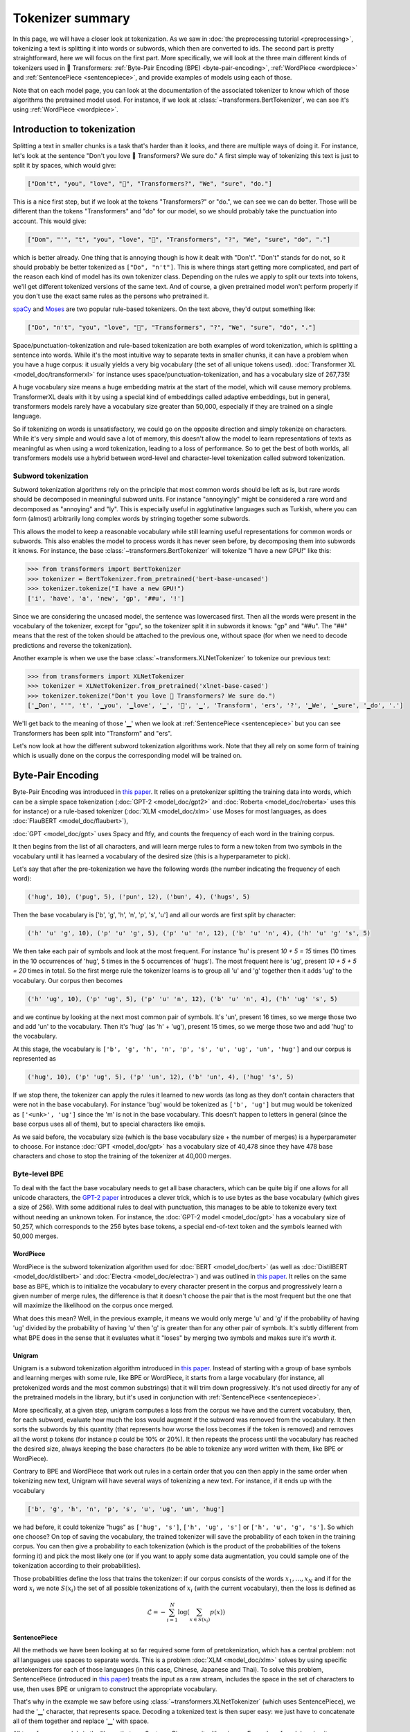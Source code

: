 Tokenizer summary
-----------------------------------------------------------------------------------------------------------------------

In this page, we will have a closer look at tokenization. As we saw in :doc:`the preprocessing tutorial
<preprocessing>`, tokenizing a text is splitting it into words or subwords, which then are converted to ids. The second
part is pretty straightforward, here we will focus on the first part. More specifically, we will look at the three main
different kinds of tokenizers used in 🤗 Transformers: :ref:`Byte-Pair Encoding (BPE) <byte-pair-encoding>`,
:ref:`WordPiece <wordpiece>` and :ref:`SentencePiece <sentencepiece>`, and provide examples of models using each of
those.

Note that on each model page, you can look at the documentation of the associated tokenizer to know which of those
algorithms the pretrained model used. For instance, if we look at :class:`~transformers.BertTokenizer`, we can see it's
using :ref:`WordPiece <wordpiece>`.

Introduction to tokenization
~~~~~~~~~~~~~~~~~~~~~~~~~~~~~~~~~~~~~~~~~~~~~~~~~~~~~~~~~~~~~~~~~~~~~~~~~~~~~~~~~~~~~~~~~~~~~~~~~~~~~~~~~~~~~~~~~~~~~~~

Splitting a text in smaller chunks is a task that's harder than it looks, and there are multiple ways of doing it. For
instance, let's look at the sentence "Don't you love 🤗 Transformers? We sure do." A first simple way of tokenizing this
text is just to split it by spaces, which would give:

.. code-block::

    ["Don't", "you", "love", "🤗", "Transformers?", "We", "sure", "do."]

This is a nice first step, but if we look at the tokens "Transformers?" or "do.", we can see we can do better. Those
will be different than the tokens "Transformers" and "do" for our model, so we should probably take the punctuation
into account. This would give:

.. code-block::

    ["Don", "'", "t", "you", "love", "🤗", "Transformers", "?", "We", "sure", "do", "."]

which is better already. One thing that is annoying though is how it dealt with "Don't". "Don't" stands for do not, so
it should probably be better tokenized as ``["Do", "n't"]``. This is where things start getting more complicated, and
part of the reason each kind of model has its own tokenizer class. Depending on the rules we apply to split our texts
into tokens, we'll get different tokenized versions of the same text. And of course, a given pretrained model won't
perform properly if you don't use the exact same rules as the persons who pretrained it.

`spaCy <https://spacy.io/>`__ and `Moses <http://www.statmt.org/moses/?n=Development.GetStarted>`__ are two popular
rule-based tokenizers. On the text above, they'd output something like:

.. code-block::

    ["Do", "n't", "you", "love", "🤗", "Transformers", "?", "We", "sure", "do", "."]

Space/punctuation-tokenization and rule-based tokenization are both examples of word tokenization, which is splitting a
sentence into words. While it's the most intuitive way to separate texts in smaller chunks, it can have a problem when
you have a huge corpus: it usually yields a very big vocabulary (the set of all unique tokens used). :doc:`Transformer
XL <model_doc/transformerxl>` for instance uses space/punctuation-tokenization, and has a vocabulary size of 267,735!

A huge vocabulary size means a huge embedding matrix at the start of the model, which will cause memory problems.
TransformerXL deals with it by using a special kind of embeddings called adaptive embeddings, but in general,
transformers models rarely have a vocabulary size greater than 50,000, especially if they are trained on a single
language.

So if tokenizing on words is unsatisfactory, we could go on the opposite direction and simply tokenize on characters.
While it's very simple and would save a lot of memory, this doesn't allow the model to learn representations of texts
as meaningful as when using a word tokenization, leading to a loss of performance. So to get the best of both worlds,
all transformers models use a hybrid between word-level and character-level tokenization called subword tokenization.

Subword tokenization
^^^^^^^^^^^^^^^^^^^^^^^^^^^^^^^^^^^^^^^^^^^^^^^^^^^^^^^^^^^^^^^^^^^^^^^^^^^^^^^^^^^^^^^^^^^^^^^^^^^^^^^^^^^^^^^^^^^^^^^

Subword tokenization algorithms rely on the principle that most common words should be left as is, but rare words
should be decomposed in meaningful subword units. For instance "annoyingly" might be considered a rare word and
decomposed as "annoying" and "ly". This is especially useful in agglutinative languages such as Turkish, where you can
form (almost) arbitrarily long complex words by stringing together some subwords.

This allows the model to keep a reasonable vocabulary while still learning useful representations for common words or
subwords. This also enables the model to process words it has never seen before, by decomposing them into subwords it
knows. For instance, the base :class:`~transformers.BertTokenizer` will tokenize "I have a new GPU!" like this:

.. code-block::

    >>> from transformers import BertTokenizer
    >>> tokenizer = BertTokenizer.from_pretrained('bert-base-uncased')
    >>> tokenizer.tokenize("I have a new GPU!")
    ['i', 'have', 'a', 'new', 'gp', '##u', '!']

Since we are considering the uncased model, the sentence was lowercased first. Then all the words were present in the
vocabulary of the tokenizer, except for "gpu", so the tokenizer split it in subwords it knows: "gp" and "##u". The "##"
means that the rest of the token should be attached to the previous one, without space (for when we need to decode
predictions and reverse the tokenization).

Another example is when we use the base :class:`~transformers.XLNetTokenizer` to tokenize our previous text:

.. code-block::

    >>> from transformers import XLNetTokenizer
    >>> tokenizer = XLNetTokenizer.from_pretrained('xlnet-base-cased')
    >>> tokenizer.tokenize("Don't you love 🤗 Transformers? We sure do.")
    ['▁Don', "'", 't', '▁you', '▁love', '▁', '🤗', '▁', 'Transform', 'ers', '?', '▁We', '▁sure', '▁do', '.']

We'll get back to the meaning of those '▁' when we look at :ref:`SentencePiece <sentencepiece>` but you can see
Transformers has been split into "Transform" and "ers".

Let's now look at how the different subword tokenization algorithms work. Note that they all rely on some form of
training which is usually done on the corpus the corresponding model will be trained on.

.. _byte-pair-encoding:

Byte-Pair Encoding
~~~~~~~~~~~~~~~~~~~~~~~~~~~~~~~~~~~~~~~~~~~~~~~~~~~~~~~~~~~~~~~~~~~~~~~~~~~~~~~~~~~~~~~~~~~~~~~~~~~~~~~~~~~~~~~~~~~~~~~

Byte-Pair Encoding was introduced in `this paper <https://arxiv.org/abs/1508.07909>`__. It relies on a pretokenizer
splitting the training data into words, which can be a simple space tokenization (:doc:`GPT-2 <model_doc/gpt2>` and
:doc:`Roberta <model_doc/roberta>` uses this for instance) or a rule-based tokenizer (:doc:`XLM <model_doc/xlm>` use
Moses for most languages, as does :doc:`FlauBERT <model_doc/flaubert>`),

:doc:`GPT <model_doc/gpt>` uses Spacy and ftfy, and counts the frequency of each word in the training corpus.

It then begins from the list of all characters, and will learn merge rules to form a new token from two symbols in the
vocabulary until it has learned a vocabulary of the desired size (this is a hyperparameter to pick).

Let's say that after the pre-tokenization we have the following words (the number indicating the frequency of each
word):

.. code-block::

    ('hug', 10), ('pug', 5), ('pun', 12), ('bun', 4), ('hugs', 5)

Then the base vocabulary is ['b', 'g', 'h', 'n', 'p', 's', 'u'] and all our words are first split by character:

.. code-block::

    ('h' 'u' 'g', 10), ('p' 'u' 'g', 5), ('p' 'u' 'n', 12), ('b' 'u' 'n', 4), ('h' 'u' 'g' 's', 5)

We then take each pair of symbols and look at the most frequent. For instance 'hu' is present `10 + 5 = 15` times (10
times in the 10 occurrences of 'hug', 5 times in the 5 occurrences of 'hugs'). The most frequent here is 'ug', present
`10 + 5 + 5 = 20` times in total. So the first merge rule the tokenizer learns is to group all 'u' and 'g' together
then it adds 'ug' to the vocabulary. Our corpus then becomes

.. code-block::

    ('h' 'ug', 10), ('p' 'ug', 5), ('p' 'u' 'n', 12), ('b' 'u' 'n', 4), ('h' 'ug' 's', 5)

and we continue by looking at the next most common pair of symbols. It's 'un', present 16 times, so we merge those two
and add 'un' to the vocabulary. Then it's 'hug' (as 'h' + 'ug'), present 15 times, so we merge those two and add 'hug'
to the vocabulary.

At this stage, the vocabulary is ``['b', 'g', 'h', 'n', 'p', 's', 'u', 'ug', 'un', 'hug']`` and our corpus is
represented as

.. code-block::

    ('hug', 10), ('p' 'ug', 5), ('p' 'un', 12), ('b' 'un', 4), ('hug' 's', 5)

If we stop there, the tokenizer can apply the rules it learned to new words (as long as they don't contain characters
that were not in the base vocabulary). For instance 'bug' would be tokenized as ``['b', 'ug']`` but mug would be
tokenized as ``['<unk>', 'ug']`` since the 'm' is not in the base vocabulary. This doesn't happen to letters in general
(since the base corpus uses all of them), but to special characters like emojis.

As we said before, the vocabulary size (which is the base vocabulary size + the number of merges) is a hyperparameter
to choose. For instance :doc:`GPT <model_doc/gpt>` has a vocabulary size of 40,478 since they have 478 base characters
and chose to stop the training of the tokenizer at 40,000 merges.

Byte-level BPE
^^^^^^^^^^^^^^^^^^^^^^^^^^^^^^^^^^^^^^^^^^^^^^^^^^^^^^^^^^^^^^^^^^^^^^^^^^^^^^^^^^^^^^^^^^^^^^^^^^^^^^^^^^^^^^^^^^^^^^^

To deal with the fact the base vocabulary needs to get all base characters, which can be quite big if one allows for
all unicode characters, the `GPT-2 paper
<https://cdn.openai.com/better-language-models/language_models_are_unsupervised_multitask_learners.pdf>`__ introduces a
clever trick, which is to use bytes as the base vocabulary (which gives a size of 256). With some additional rules to
deal with punctuation, this manages to be able to tokenize every text without needing an unknown token. For instance,
the :doc:`GPT-2 model <model_doc/gpt>` has a vocabulary size of 50,257, which corresponds to the 256 bytes base tokens,
a special end-of-text token and the symbols learned with 50,000 merges.

.. _wordpiece:

WordPiece
=======================================================================================================================

WordPiece is the subword tokenization algorithm used for :doc:`BERT <model_doc/bert>` (as well as :doc:`DistilBERT
<model_doc/distilbert>` and :doc:`Electra <model_doc/electra>`) and was outlined in `this paper
<https://static.googleusercontent.com/media/research.google.com/ja//pubs/archive/37842.pdf>`__. It relies on the same
base as BPE, which is to initialize the vocabulary to every character present in the corpus and progressively learn a
given number of merge rules, the difference is that it doesn't choose the pair that is the most frequent but the one
that will maximize the likelihood on the corpus once merged.

What does this mean? Well, in the previous example, it means we would only merge 'u' and 'g' if the probability of
having 'ug' divided by the probability of having 'u' then 'g' is greater than for any other pair of symbols. It's
subtly different from what BPE does in the sense that it evaluates what it "loses" by merging two symbols and makes
sure it's `worth it`.

.. _unigram:

Unigram
=======================================================================================================================

Unigram is a subword tokenization algorithm introduced in `this paper <https://arxiv.org/pdf/1804.10959.pdf>`__.
Instead of starting with a group of base symbols and learning merges with some rule, like BPE or WordPiece, it starts
from a large vocabulary (for instance, all pretokenized words and the most common substrings) that it will trim down
progressively. It's not used directly for any of the pretrained models in the library, but it's used in conjunction
with :ref:`SentencePiece <sentencepiece>`.

More specifically, at a given step, unigram computes a loss from the corpus we have and the current vocabulary, then,
for each subword, evaluate how much the loss would augment if the subword was removed from the vocabulary. It then
sorts the subwords by this quantity (that represents how worse the loss becomes if the token is removed) and removes
all the worst p tokens (for instance p could be 10% or 20%). It then repeats the process until the vocabulary has
reached the desired size, always keeping the base characters (to be able to tokenize any word written with them, like
BPE or WordPiece).

Contrary to BPE and WordPiece that work out rules in a certain order that you can then apply in the same order when
tokenizing new text, Unigram will have several ways of tokenizing a new text. For instance, if it ends up with the
vocabulary

.. code-block::

    ['b', 'g', 'h', 'n', 'p', 's', 'u', 'ug', 'un', 'hug']

we had before, it could tokenize "hugs" as ``['hug', 's']``, ``['h', 'ug', 's']`` or ``['h', 'u', 'g', 's']``. So which
one choose? On top of saving the vocabulary, the trained tokenizer will save the probability of each token in the
training corpus. You can then give a probability to each tokenization (which is the product of the probabilities of the
tokens forming it) and pick the most likely one (or if you want to apply some data augmentation, you could sample one
of the tokenization according to their probabilities).

Those probabilities define the loss that trains the tokenizer: if our corpus consists of the words :math:`x_{1}, \dots,
x_{N}` and if for the word :math:`x_{i}` we note :math:`S(x_{i})` the set of all possible tokenizations of
:math:`x_{i}` (with the current vocabulary), then the loss is defined as

.. math::
    \mathcal{L} = -\sum_{i=1}^{N} \log \left ( \sum_{x \in S(x_{i})} p(x) \right )

.. _sentencepiece:

SentencePiece
=======================================================================================================================

All the methods we have been looking at so far required some form of pretokenization, which has a central problem: not
all languages use spaces to separate words. This is a problem :doc:`XLM <model_doc/xlm>` solves by using specific
pretokenizers for each of those languages (in this case, Chinese, Japanese and Thai). To solve this problem,
SentencePiece (introduced in `this paper <https://arxiv.org/pdf/1808.06226.pdf>`__) treats the input as a raw stream,
includes the space in the set of characters to use, then uses BPE or unigram to construct the appropriate vocabulary.

That's why in the example we saw before using :class:`~transformers.XLNetTokenizer` (which uses SentencePiece), we had
the '▁' character, that represents space. Decoding a tokenized text is then super easy: we just have to concatenate all
of them together and replace '▁' with space.

All transformers models in the library that use SentencePiece use it with unigram. Examples of models using it are
:doc:`ALBERT <model_doc/albert>`, :doc:`XLNet <model_doc/xlnet>` or the :doc:`Marian framework <model_doc/marian>`.
